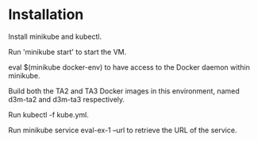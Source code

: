* Installation
  Install minikube and kubectl.

  Run 'minikube start' to start the VM.

  eval $(minikube docker-env) to have access to the Docker daemon within minikube.

  Build both the TA2 and TA3 Docker images in this environment, named d3m-ta2 and d3m-ta3 respectively.

  Run kubectl -f kube.yml.

  Run minikube service eval-ex-1 --url to retrieve the URL of the service.
